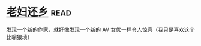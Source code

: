 * [[https://book.douban.com/subject/26986883/][老妇还乡]]:read:
发现一个新的作家，就好像发现一个新的 AV 女优一样令人惊喜（我只是喜欢这个比喻猥琐）

